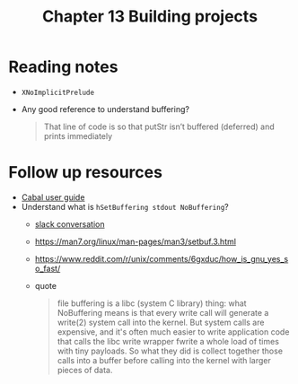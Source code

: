 #+TITLE: Chapter 13 Building projects

* Reading notes
- ~XNoImplicitPrelude~
- Any good reference to understand buffering?
  #+begin_quote
That line of code is so that putStr isn’t buffered (deferred) and prints immediately
  #+end_quote

* Follow up resources
- [[https://cabal.readthedocs.io/][Cabal user guide]]
- Understand what is ~hSetBuffering stdout NoBuffering~?
  + [[https://mercurytechnologies.slack.com/archives/C01CWMC2VL3/p1659049473639319][slack conversation]]
  + https://man7.org/linux/man-pages/man3/setbuf.3.html
  + https://www.reddit.com/r/unix/comments/6gxduc/how_is_gnu_yes_so_fast/
  + quote
    #+begin_quote
file buffering is a libc (system C library) thing: what NoBuffering means is that every write call will generate a write(2) system call into the kernel.
But system calls are expensive, and it's often much easier to write application code that calls the libc write wrapper fwrite a whole load of times with tiny payloads. So what they did is collect together those calls into a buffer before calling into the kernel with larger pieces of data.
    #+end_quote
